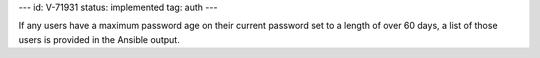 ---
id: V-71931
status: implemented
tag: auth
---

If any users have a maximum password age on their current password set to a
length of over 60 days, a list of those users is provided in the Ansible
output.
